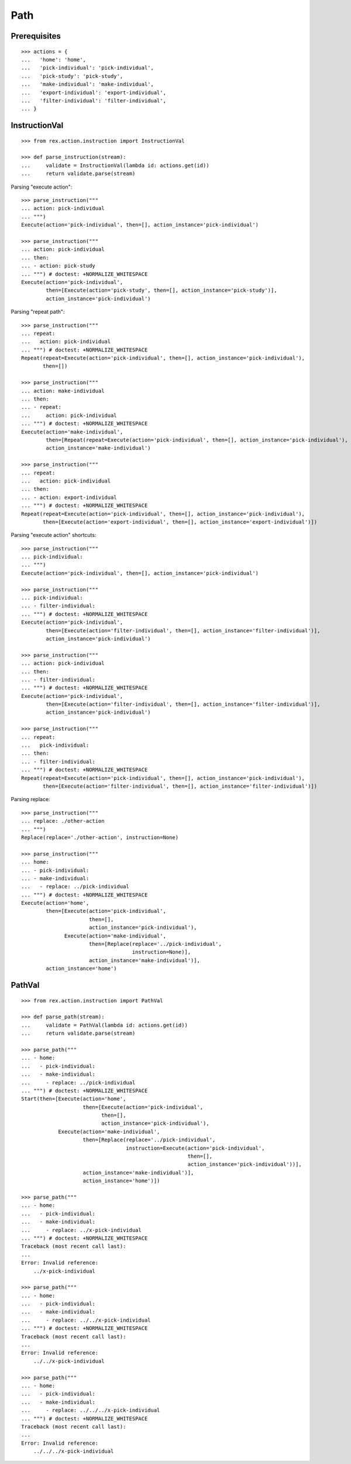 Path
====

Prerequisites
-------------

::

  >>> actions = {
  ...   'home': 'home',
  ...   'pick-individual': 'pick-individual',
  ...   'pick-study': 'pick-study',
  ...   'make-individual': 'make-individual',
  ...   'export-individual': 'export-individual',
  ...   'filter-individual': 'filter-individual',
  ... }


InstructionVal
--------------

::

  >>> from rex.action.instruction import InstructionVal

  >>> def parse_instruction(stream):
  ...     validate = InstructionVal(lambda id: actions.get(id))
  ...     return validate.parse(stream)

Parsing "execute action"::

  >>> parse_instruction("""
  ... action: pick-individual
  ... """)
  Execute(action='pick-individual', then=[], action_instance='pick-individual')

  >>> parse_instruction("""
  ... action: pick-individual
  ... then:
  ... - action: pick-study
  ... """) # doctest: +NORMALIZE_WHITESPACE
  Execute(action='pick-individual',
          then=[Execute(action='pick-study', then=[], action_instance='pick-study')],
          action_instance='pick-individual')

Parsing "repeat path"::

  >>> parse_instruction("""
  ... repeat:
  ...   action: pick-individual
  ... """) # doctest: +NORMALIZE_WHITESPACE
  Repeat(repeat=Execute(action='pick-individual', then=[], action_instance='pick-individual'),
         then=[])

  >>> parse_instruction("""
  ... action: make-individual
  ... then:
  ... - repeat:
  ...     action: pick-individual
  ... """) # doctest: +NORMALIZE_WHITESPACE
  Execute(action='make-individual',
          then=[Repeat(repeat=Execute(action='pick-individual', then=[], action_instance='pick-individual'), then=[])],
          action_instance='make-individual')

  >>> parse_instruction("""
  ... repeat:
  ...   action: pick-individual
  ... then:
  ... - action: export-individual
  ... """) # doctest: +NORMALIZE_WHITESPACE
  Repeat(repeat=Execute(action='pick-individual', then=[], action_instance='pick-individual'),
         then=[Execute(action='export-individual', then=[], action_instance='export-individual')])

Parsing "execute action" shortcuts::

  >>> parse_instruction("""
  ... pick-individual:
  ... """)
  Execute(action='pick-individual', then=[], action_instance='pick-individual')

  >>> parse_instruction("""
  ... pick-individual:
  ... - filter-individual:
  ... """) # doctest: +NORMALIZE_WHITESPACE
  Execute(action='pick-individual',
          then=[Execute(action='filter-individual', then=[], action_instance='filter-individual')],
          action_instance='pick-individual')

  >>> parse_instruction("""
  ... action: pick-individual
  ... then:
  ... - filter-individual:
  ... """) # doctest: +NORMALIZE_WHITESPACE
  Execute(action='pick-individual',
          then=[Execute(action='filter-individual', then=[], action_instance='filter-individual')],
          action_instance='pick-individual')

  >>> parse_instruction("""
  ... repeat:
  ...   pick-individual:
  ... then:
  ... - filter-individual:
  ... """) # doctest: +NORMALIZE_WHITESPACE
  Repeat(repeat=Execute(action='pick-individual', then=[], action_instance='pick-individual'),
         then=[Execute(action='filter-individual', then=[], action_instance='filter-individual')])

Parsing replace::

  >>> parse_instruction("""
  ... replace: ./other-action
  ... """)
  Replace(replace='./other-action', instruction=None)

  >>> parse_instruction("""
  ... home:
  ... - pick-individual:
  ... - make-individual:
  ...   - replace: ../pick-individual
  ... """) # doctest: +NORMALIZE_WHITESPACE
  Execute(action='home',
          then=[Execute(action='pick-individual',
                        then=[],
                        action_instance='pick-individual'),
                Execute(action='make-individual',
                        then=[Replace(replace='../pick-individual',
                                      instruction=None)],
                        action_instance='make-individual')],
          action_instance='home')

PathVal
-------

::

  >>> from rex.action.instruction import PathVal

  >>> def parse_path(stream):
  ...     validate = PathVal(lambda id: actions.get(id))
  ...     return validate.parse(stream)

  >>> parse_path("""
  ... - home:
  ...   - pick-individual:
  ...   - make-individual:
  ...     - replace: ../pick-individual
  ... """) # doctest: +NORMALIZE_WHITESPACE
  Start(then=[Execute(action='home',
                      then=[Execute(action='pick-individual',
                            then=[],
                            action_instance='pick-individual'),
              Execute(action='make-individual',
                      then=[Replace(replace='../pick-individual',
                                    instruction=Execute(action='pick-individual',
                                                        then=[],
                                                        action_instance='pick-individual'))],
                      action_instance='make-individual')],
                      action_instance='home')])

  >>> parse_path("""
  ... - home:
  ...   - pick-individual:
  ...   - make-individual:
  ...     - replace: ../x-pick-individual
  ... """) # doctest: +NORMALIZE_WHITESPACE
  Traceback (most recent call last):
  ...
  Error: Invalid reference:
      ../x-pick-individual

  >>> parse_path("""
  ... - home:
  ...   - pick-individual:
  ...   - make-individual:
  ...     - replace: ../../x-pick-individual
  ... """) # doctest: +NORMALIZE_WHITESPACE
  Traceback (most recent call last):
  ...
  Error: Invalid reference:
      ../../x-pick-individual

  >>> parse_path("""
  ... - home:
  ...   - pick-individual:
  ...   - make-individual:
  ...     - replace: ../../../x-pick-individual
  ... """) # doctest: +NORMALIZE_WHITESPACE
  Traceback (most recent call last):
  ...
  Error: Invalid reference:
      ../../../x-pick-individual
